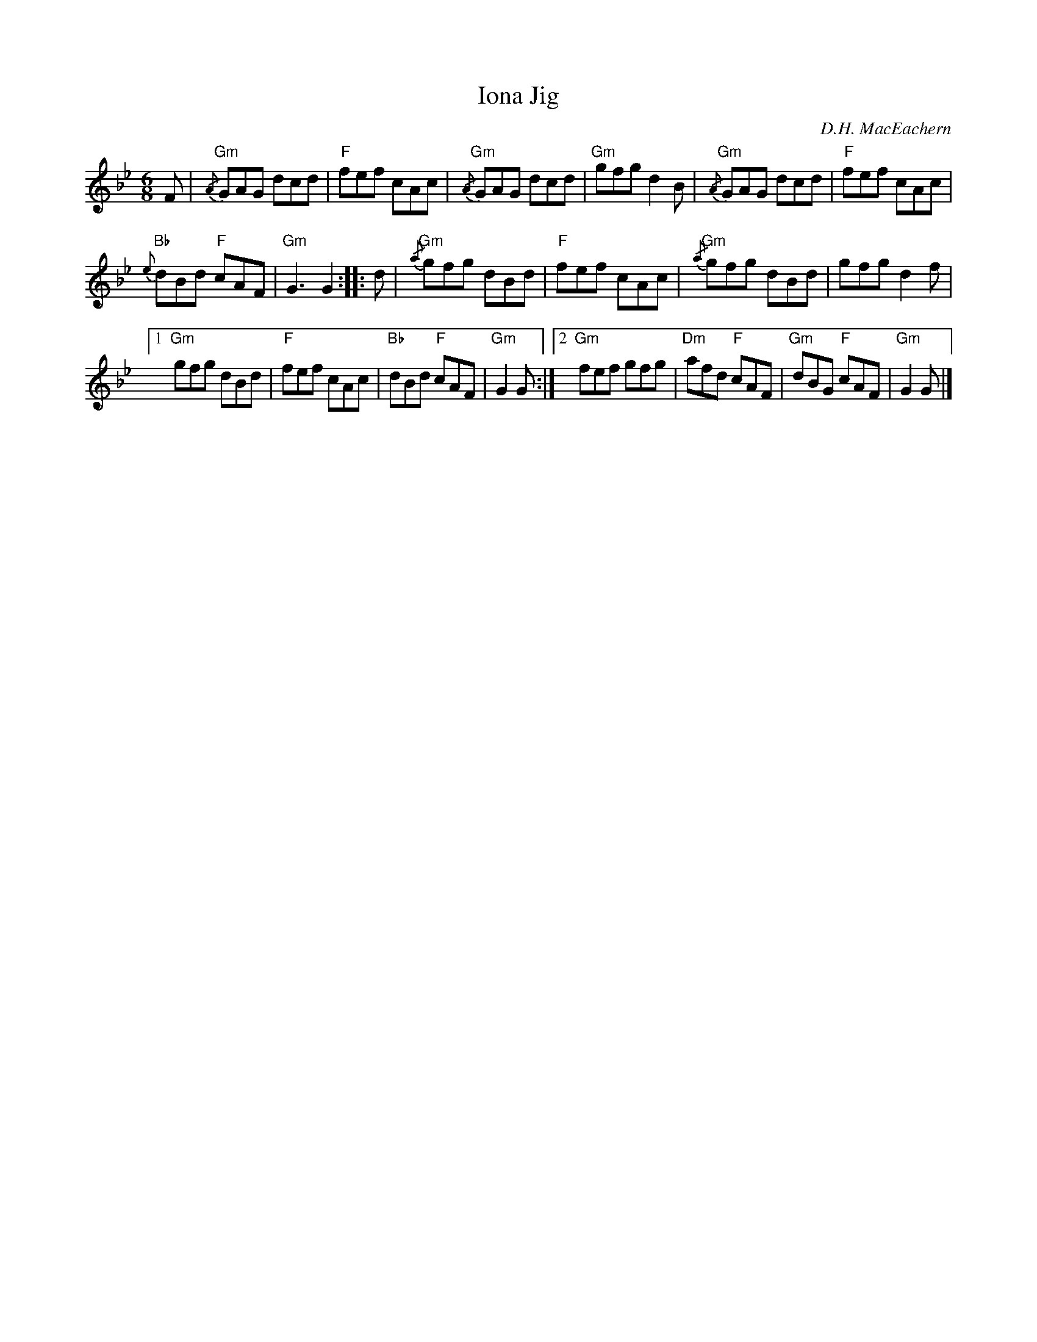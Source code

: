 X:190
T:Iona Jig
C:D.H. MacEachern
R:Jig
M:6/8
%%printtempo 0
Q:180
K:Gm
F|\
"Gm" {/A}GAG dcd| "F"fef cAc|"Gm" {/A}GAG dcd| "Gm"gfg d2B|"Gm"{/A}GAG dcd| "F"fef cAc|
"Bb"{e}dBd "F"cAF| "Gm"G3G2::d|"Gm" {/a}gfg dBd| "F"fef cAc| "Gm"{/a}gfg dBd| gfg d2f|
[1 "Gm"gfg dBd| "F" fef cAc| "Bb" dBd "F" cAF| "Gm" G2G :|2 "Gm"fef gfg| "Dm"afd "F" cAF| "Gm"dBG "F"cAF| "Gm"G2G|]
